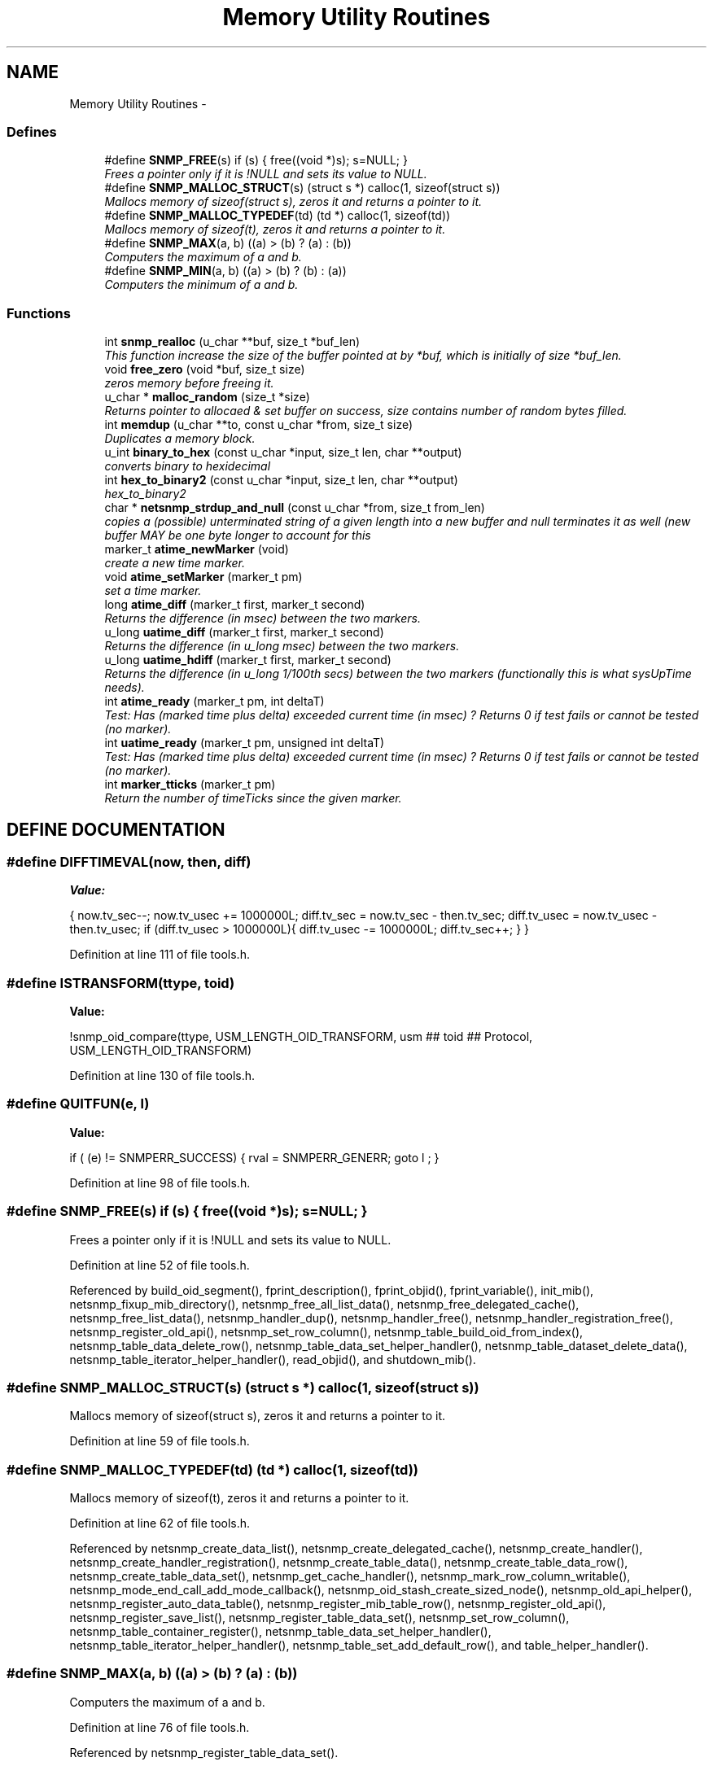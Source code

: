 .TH "Memory Utility Routines" 3 "2 Sep 2003" "net-snmp" \" -*- nroff -*-
.ad l
.nh
.SH NAME
Memory Utility Routines \- 
.SS "Defines"

.in +1c
.ti -1c
.RI "#define \fBSNMP_FREE\fP(s)   if (s) { free((void *)s); s=NULL; }"
.br
.RI "\fIFrees a pointer only if it is !NULL and sets its value to NULL.\fP"
.ti -1c
.RI "#define \fBSNMP_MALLOC_STRUCT\fP(s)   (struct s *) calloc(1, sizeof(struct s))"
.br
.RI "\fIMallocs memory of sizeof(struct s), zeros it and returns a pointer to it.\fP"
.ti -1c
.RI "#define \fBSNMP_MALLOC_TYPEDEF\fP(td)   (td *) calloc(1, sizeof(td))"
.br
.RI "\fIMallocs memory of sizeof(t), zeros it and returns a pointer to it.\fP"
.ti -1c
.RI "#define \fBSNMP_MAX\fP(a, b)   ((a) > (b) ? (a) : (b))"
.br
.RI "\fIComputers the maximum of a and b.\fP"
.ti -1c
.RI "#define \fBSNMP_MIN\fP(a, b)   ((a) > (b) ? (b) : (a))"
.br
.RI "\fIComputers the minimum of a and b.\fP"
.in -1c
.SS "Functions"

.in +1c
.ti -1c
.RI "int \fBsnmp_realloc\fP (u_char **buf, size_t *buf_len)"
.br
.RI "\fIThis function increase the size of the buffer pointed at by *buf, which is initially of size *buf_len.\fP"
.ti -1c
.RI "void \fBfree_zero\fP (void *buf, size_t size)"
.br
.RI "\fIzeros memory before freeing it.\fP"
.ti -1c
.RI "u_char * \fBmalloc_random\fP (size_t *size)"
.br
.RI "\fIReturns pointer to allocaed & set buffer on success, size contains number of random bytes filled.\fP"
.ti -1c
.RI "int \fBmemdup\fP (u_char **to, const u_char *from, size_t size)"
.br
.RI "\fIDuplicates a memory block.\fP"
.ti -1c
.RI "u_int \fBbinary_to_hex\fP (const u_char *input, size_t len, char **output)"
.br
.RI "\fIconverts binary to hexidecimal\fP"
.ti -1c
.RI "int \fBhex_to_binary2\fP (const u_char *input, size_t len, char **output)"
.br
.RI "\fIhex_to_binary2\fP"
.ti -1c
.RI "char * \fBnetsnmp_strdup_and_null\fP (const u_char *from, size_t from_len)"
.br
.RI "\fIcopies a (possible) unterminated string of a given length into a new buffer and null terminates it as well (new buffer MAY be one byte longer to account for this\fP"
.ti -1c
.RI "marker_t \fBatime_newMarker\fP (void)"
.br
.RI "\fIcreate a new time marker.\fP"
.ti -1c
.RI "void \fBatime_setMarker\fP (marker_t pm)"
.br
.RI "\fIset a time marker.\fP"
.ti -1c
.RI "long \fBatime_diff\fP (marker_t first, marker_t second)"
.br
.RI "\fIReturns the difference (in msec) between the two markers.\fP"
.ti -1c
.RI "u_long \fBuatime_diff\fP (marker_t first, marker_t second)"
.br
.RI "\fIReturns the difference (in u_long msec) between the two markers.\fP"
.ti -1c
.RI "u_long \fBuatime_hdiff\fP (marker_t first, marker_t second)"
.br
.RI "\fIReturns the difference (in u_long 1/100th secs) between the two markers (functionally this is what sysUpTime needs).\fP"
.ti -1c
.RI "int \fBatime_ready\fP (marker_t pm, int deltaT)"
.br
.RI "\fITest: Has (marked time plus delta) exceeded current time (in msec) ? Returns 0 if test fails or cannot be tested (no marker).\fP"
.ti -1c
.RI "int \fBuatime_ready\fP (marker_t pm, unsigned int deltaT)"
.br
.RI "\fITest: Has (marked time plus delta) exceeded current time (in msec) ? Returns 0 if test fails or cannot be tested (no marker).\fP"
.ti -1c
.RI "int \fBmarker_tticks\fP (marker_t pm)"
.br
.RI "\fIReturn the number of timeTicks since the given marker.\fP"
.in -1c
.SH "DEFINE DOCUMENTATION"
.PP 
.SS "#define DIFFTIMEVAL(now, then, diff)"
.PP
\fBValue:\fP
.PP
.nf
{                                                    \
        now.tv_sec--;                                   \
        now.tv_usec += 1000000L;                        \
        diff.tv_sec  = now.tv_sec  - then.tv_sec;       \
        diff.tv_usec = now.tv_usec - then.tv_usec;      \
        if (diff.tv_usec > 1000000L){                   \
                diff.tv_usec -= 1000000L;               \
                diff.tv_sec++;                          \
        }                                               \
}
.fi
.PP
Definition at line 111 of file tools.h.
.SS "#define ISTRANSFORM(ttype, toid)"
.PP
\fBValue:\fP
.PP
.nf
!snmp_oid_compare(ttype, USM_LENGTH_OID_TRANSFORM,         \
                usm ## toid ## Protocol, USM_LENGTH_OID_TRANSFORM)
.fi
.PP
Definition at line 130 of file tools.h.
.SS "#define QUITFUN(e, l)"
.PP
\fBValue:\fP
.PP
.nf
if ( (e) != SNMPERR_SUCCESS) {        \
                rval = SNMPERR_GENERR;  \
                goto l ;                \
        }
.fi
.PP
Definition at line 98 of file tools.h.
.SS "#define SNMP_FREE(s)   if (s) { free((void *)s); s=NULL; }"
.PP
Frees a pointer only if it is !NULL and sets its value to NULL.
.PP
Definition at line 52 of file tools.h.
.PP
Referenced by build_oid_segment(), fprint_description(), fprint_objid(), fprint_variable(), init_mib(), netsnmp_fixup_mib_directory(), netsnmp_free_all_list_data(), netsnmp_free_delegated_cache(), netsnmp_free_list_data(), netsnmp_handler_dup(), netsnmp_handler_free(), netsnmp_handler_registration_free(), netsnmp_register_old_api(), netsnmp_set_row_column(), netsnmp_table_build_oid_from_index(), netsnmp_table_data_delete_row(), netsnmp_table_data_set_helper_handler(), netsnmp_table_dataset_delete_data(), netsnmp_table_iterator_helper_handler(), read_objid(), and shutdown_mib().
.SS "#define SNMP_MALLOC_STRUCT(s)   (struct s *) calloc(1, sizeof(struct s))"
.PP
Mallocs memory of sizeof(struct s), zeros it and returns a pointer to it.
.PP
Definition at line 59 of file tools.h.
.SS "#define SNMP_MALLOC_TYPEDEF(td)   (td *) calloc(1, sizeof(td))"
.PP
Mallocs memory of sizeof(t), zeros it and returns a pointer to it.
.PP
Definition at line 62 of file tools.h.
.PP
Referenced by netsnmp_create_data_list(), netsnmp_create_delegated_cache(), netsnmp_create_handler(), netsnmp_create_handler_registration(), netsnmp_create_table_data(), netsnmp_create_table_data_row(), netsnmp_create_table_data_set(), netsnmp_get_cache_handler(), netsnmp_mark_row_column_writable(), netsnmp_mode_end_call_add_mode_callback(), netsnmp_oid_stash_create_sized_node(), netsnmp_old_api_helper(), netsnmp_register_auto_data_table(), netsnmp_register_mib_table_row(), netsnmp_register_old_api(), netsnmp_register_save_list(), netsnmp_register_table_data_set(), netsnmp_set_row_column(), netsnmp_table_container_register(), netsnmp_table_data_set_helper_handler(), netsnmp_table_iterator_helper_handler(), netsnmp_table_set_add_default_row(), and table_helper_handler().
.SS "#define SNMP_MAX(a, b)   ((a) > (b) ? (a) : (b))"
.PP
Computers the maximum of a and b.
.PP
Definition at line 76 of file tools.h.
.PP
Referenced by netsnmp_register_table_data_set().
.SS "#define SNMP_MIN(a, b)   ((a) > (b) ? (b) : (a))"
.PP
Computers the minimum of a and b.
.PP
Definition at line 80 of file tools.h.
.PP
Referenced by netsnmp_oid_find_prefix(), netsnmp_register_table_data_set(), netsnmp_set_data_cache(), and netsnmp_table_data_helper_handler().
.SH "FUNCTION DOCUMENTATION"
.PP 
.SS "long atime_diff (marker_t first, marker_t second)"
.PP
Returns the difference (in msec) between the two markers.
.PP
Definition at line 698 of file tools.c.
.PP
Referenced by atime_ready(), and marker_tticks().
.SS "marker_t atime_newMarker (void)"
.PP
create a new time marker.
.PP
NOTE: Caller must free time marker when no longer needed. 
.PP
Definition at line 674 of file tools.c.
.PP
Referenced by atime_ready(), marker_tticks(), netsnmp_cache_helper_handler(), netsnmp_stash_cache_update(), and uatime_ready().
.SS "int atime_ready (marker_t pm, int deltaT)"
.PP
Test: Has (marked time plus delta) exceeded current time (in msec) ? Returns 0 if test fails or cannot be tested (no marker).
.PP
Definition at line 753 of file tools.c.
.PP
References atime_diff(), and atime_newMarker().
.PP
Referenced by netsnmp_cache_helper_handler(), netsnmp_stash_cache_update(), and release_cached_resources().
.SS "void atime_setMarker (marker_t pm)"
.PP
set a time marker.
.PP
Definition at line 685 of file tools.c.
.PP
Referenced by netsnmp_cache_helper_handler(), and netsnmp_stash_cache_update().
.SS "u_int binary_to_hex (const u_char * input, size_t len, char ** output)"
.PP
converts binary to hexidecimal
.PP
\fBParameters: \fP
.in +1c
.TP
\fB\fIinput\fP\fP
Binary data. 
.TP
\fB\fIlen\fP\fP
Length of binary data. 
.TP
\fB\fIoutput\fP\fP
NULL terminated string equivalent in hex.
.PP
\fBReturns: \fP
.in +1c
olen Length of output string not including NULL terminator.FIX Is there already one of these in the UCD SNMP codebase? The old one should be used, or this one should be moved to snmplib/snmp_api.c. 
.PP
Definition at line 243 of file tools.c.
.SS "void free_zero (void * buf, size_t size)"
.PP
zeros memory before freeing it.
.PP
\fBParameters: \fP
.in +1c
.TP
\fB\fIbuf\fP\fP
Pointer at bytes to free. 
.TP
\fB\fIsize\fP\fP
Number of bytes in buf. 
.PP
Definition at line 141 of file tools.c.
.PP
Referenced by hex_to_binary2(), and malloc_random().
.SS "int hex_to_binary2 (const u_char * input, size_t len, char ** output)"
.PP
hex_to_binary2
.PP
\fBParameters: \fP
.in +1c
.TP
\fB\fIinput\fP\fP
Printable data in base16. 
.TP
\fB\fIlen\fP\fP
Length in bytes of data. 
.TP
\fB\fIoutput\fP\fP
Binary data equivalent to input.
.PP
\fBReturns: \fP
.in +1c
SNMPERR_GENERR on failure, otherwise length of allocated string.Input of an odd length is right aligned.
.PP
FIX Another version of 'hex-to-binary' which takes odd length input strings. It also allocates the memory to hold the binary data. Should be integrated with the official hex_to_binary() function. 
.PP
Definition at line 280 of file tools.c.
.PP
References free_zero().
.SS "u_char* malloc_random (size_t * size)"
.PP
Returns pointer to allocaed & set buffer on success, size contains number of random bytes filled.
.PP
buf is NULL and *size set to KMT error value upon failure.
.PP
\fBParameters: \fP
.in +1c
.TP
\fB\fIsize\fP\fP
Number of bytes to malloc() and fill with random bytes.
.PP
\fBReturns: \fP
.in +1c
a malloced buffer 
.PP
Definition at line 161 of file tools.c.
.PP
References free_zero().
.SS "int marker_tticks (marker_t pm)"
.PP
Return the number of timeTicks since the given marker.
.PP
Definition at line 801 of file tools.c.
.PP
References atime_diff(), and atime_newMarker().
.SS "int memdup (u_char ** to, const u_char * from, size_t size)"
.PP
Duplicates a memory block.
.PP
Copies a existing memory location from a pointer to another, newly malloced, pointer.
.PP
\fBParameters: \fP
.in +1c
.TP
\fB\fIto\fP\fP
Pointer to allocate and copy memory to. 
.TP
\fB\fIfrom\fP\fP
Pointer to copy memory from. 
.TP
\fB\fIsize\fP\fP
Size of the data to be copied.
.PP
\fBReturns: \fP
.in +1c
SNMPERR_SUCCESS on success, SNMPERR_GENERR on failure. 
.PP
\fBExamples: \fP
.in +1c
\fBdelayed_instance.c\fP.
.PP
Definition at line 192 of file tools.c.
.PP
Referenced by netsnmp_create_handler_registration(), netsnmp_handler_registration_dup(), netsnmp_register_old_api(), netsnmp_set_row_column(), netsnmp_table_data_clone_row(), netsnmp_table_data_set_clone_row(), and netsnmp_table_set_add_default_row().
.SS "char* netsnmp_strdup_and_null (const u_char * from, size_t from_len)"
.PP
copies a (possible) unterminated string of a given length into a new buffer and null terminates it as well (new buffer MAY be one byte longer to account for this
.PP
Definition at line 211 of file tools.c.
.PP
Referenced by netsnmp_table_data_set_helper_handler().
.SS "int snmp_realloc (u_char ** buf, size_t * buf_len)"
.PP
This function increase the size of the buffer pointed at by *buf, which is initially of size *buf_len.
.PP
Contents are preserved **AT THE BOTTOM END OF THE BUFFER**. If memory can be (re-)allocated then it returns 1, else it returns 0.
.PP
\fBParameters: \fP
.in +1c
.TP
\fB\fIbuf\fP\fP
pointer to a buffer pointer 
.TP
\fB\fIbuf_len\fP\fP
pointer to current size of buffer in bytes 
.PP
Definition at line 71 of file tools.c.
.PP
Referenced by sprint_realloc_asciistring(), sprint_realloc_hexstring(), sprint_realloc_ipaddress(), sprint_realloc_networkaddress(), and sprint_realloc_octet_string().
.SS "u_long uatime_diff (marker_t first, marker_t second)"
.PP
Returns the difference (in u_long msec) between the two markers.
.PP
Definition at line 715 of file tools.c.
.PP
Referenced by uatime_ready().
.SS "u_long uatime_hdiff (marker_t first, marker_t second)"
.PP
Returns the difference (in u_long 1/100th secs) between the two markers (functionally this is what sysUpTime needs).
.PP
Definition at line 733 of file tools.c.
.SS "int uatime_ready (marker_t pm, unsigned int deltaT)"
.PP
Test: Has (marked time plus delta) exceeded current time (in msec) ? Returns 0 if test fails or cannot be tested (no marker).
.PP
Definition at line 775 of file tools.c.
.PP
References atime_newMarker(), and uatime_diff().
